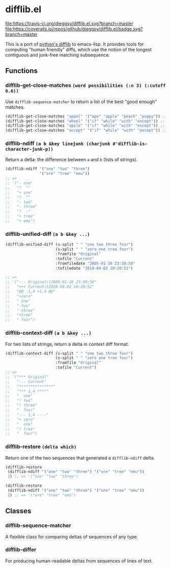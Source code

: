* difflib.el
[[https://travis-ci.org/dieggsy/difflib.el.svg?branch=master][file:https://travis-ci.org/dieggsy/difflib.el.svg?branch=master]]
[[https://coveralls.io/github/dieggsy/difflib.el?branch=master][file:https://coveralls.io/repos/github/dieggsy/difflib.el/badge.svg?branch=master]]

This is a port of [[https://github.com/python/cpython/blob/c62f0cb3b1f6f9ca4ce463b1c99b0543bdfa38d6/Lib/difflib.py][python's difflib]] to emacs-lisp. It provides tools for
computing "human friendly" diffs, which use the notion of the longest
contiguous and junk-free matching subsequence.

** Functions
*** difflib-get-close-matches ~(word possibilities (:n 3) (:cutoff 0.6))~
Use ~difflib-sequence-matcher~ to return a list of the best "good enough"
matches.
#+begin_src emacs-lisp
(difflib-get-close-matches "appel" '("ape" "apple" "peach" "puppy")) ;; => '("apple" "ape")
(difflib-get-close-matches "wheel" '("if" "while" "with" "except")) ;; => '("while")
(difflib-get-close-matches "apple" '("if" "while" "with" "except")) ;; => nil
(difflib-get-close-matches "accept" '("if" "while" "with" "except")) ;; => '("except")
#+end_src
*** difflib-ndiff ~(a b &key linejunk (charjunk #'difflib-is-character-junk-p))~
Return a delta: the difference between ~a~ and ~b~ (lists of strings).
#+begin_src emacs-lisp
(difflib-ndiff '("one" "two" "three")
               '("ore" "tree" "emu"))
;; =>
;; '("- one"
;;   "?  ^"
;;   "+ ore"
;;   "?  ^"
;;   "- two"
;;   "- three"
;;   "?  -"
;;   "+ tree"
;;   "+ emu")
#+end_src
*** difflib-unified-diff ~(a b &key ...)~
#+begin_src emacs-lisp
(difflib-unified-diff (s-split " " "one two three four")
                      (s-split " " "zero one tree four")
                      :fromfile "Original"
                      :tofile "Current"
                      :fromfiledate "2005-01-26 23:30:50"
                      :tofiledate "2010-04-02 10:20:52")

;; =>
;; '("--- Original\t2005-01-26 23:30:50"
;;   "+++ Current\t2010-04-02 10:20:52"
;;   "@@ -1,4 +1,4 @@"
;;   "+zero"
;;   " one"
;;   "-two"
;;   "-three"
;;   "+tree"
;;   " four")
#+end_src
*** difflib-context-diff ~(a b &key ...)~
For two lists of strings, return a delta in context diff format.
#+begin_src emacs-lisp
(difflib-context-diff (s-split " " "one two three four")
                      (s-split " " "zero one tree four")
                      :fromfile "Original"
                      :tofile "Current")
;; =>
;; '("*** Original"
;;   "--- Current"
;;   "***************"
;;   "*** 1,4 ****"
;;   "  one"
;;   "! two"
;;   "! three"
;;   "  four"
;;   "--- 1,4 ----"
;;   "+ zero"
;;   "  one"
;;   "! tree"
;;   "  four")
#+end_src
*** difflib-restore ~(delta which)~
Return one of the two sequences that generated a ~difflib-ndiff~ delta.
#+begin_src emacs-lisp
(difflib-restore
 (difflib-ndiff '("one" "two" "three") '("ore" "tree" "emu"))
 1) ;; => '("one" "two" "three")

(difflib-restore
 (difflib-ndiff '("one" "two" "three") '("ore" "tree" "emu"))
 2) ;; => '("ore" "tree" "emu")
#+end_src
** Classes
*** difflib-sequence-matcher
A flexible class for comparing deltas of sequences of any type.
*** difflib-differ
For producing human-readable deltas from sequences of lines of text.
